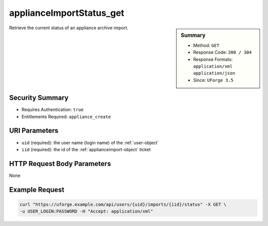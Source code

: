 .. Copyright 2016 FUJITSU LIMITED

.. _applianceImportStatus-get:

applianceImportStatus_get
-------------------------

.. function:: GET /users/{uid}/imports/{iid}/status

.. sidebar:: Summary

	* Method: ``GET``
	* Response Code: ``200 / 304``
	* Response Formats: ``application/xml`` ``application/json``
	* Since: ``UForge 3.5``

Retrieve the current status of an appliance archive import.

Security Summary
~~~~~~~~~~~~~~~~

* Requires Authentication: ``true``
* Entitlements Required: ``appliance_create``

URI Parameters
~~~~~~~~~~~~~~

* ``uid`` (required): the user name (login name) of the :ref:`user-object`
* ``iid`` (required): the id of the :ref:`applianceimport-object` ticket

HTTP Request Body Parameters
~~~~~~~~~~~~~~~~~~~~~~~~~~~~

None

Example Request
~~~~~~~~~~~~~~~

.. code-block:: bash

	curl "https://uforge.example.com/api/users/{uid}/imports/{iid}/status" -X GET \
	-u USER_LOGIN:PASSWORD -H "Accept: application/xml"

.. seealso::

	 * :ref:`appliance-object`
	 * :ref:`applianceImport-delete`
	 * :ref:`applianceImport-get`
	 * :ref:`applianceImport-getAll`
	 * :ref:`applianceImport-getAllStatus`
	 * :ref:`applianceImport-upload`
	 * :ref:`appliance-import`
	 * :ref:`applianceimport-object`
